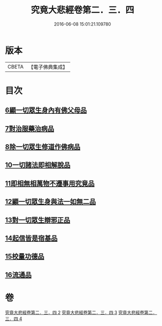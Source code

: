 #+TITLE: 究竟大悲經卷第二．三．四 
#+DATE: 2016-06-08 15:01:21.109780

* 版本
 |     CBETA|【電子佛典集成】|

* 目次
** [[file:KR6u0016_002.txt::002-1369b24][6顯一切眾生身內有佛父母品]]
** [[file:KR6u0016_002.txt::002-1370a17][7對治服藥治病品]]
** [[file:KR6u0016_002.txt::002-1371b9][8除一切眾生修道作佛病品]]
** [[file:KR6u0016_003.txt::003-1373a29][10一切諸法即相解脫品]]
** [[file:KR6u0016_003.txt::003-1374a15][11即相無相萬物不遷事用究竟品]]
** [[file:KR6u0016_003.txt::003-1375b26][12顯一切眾生身與法一如無二品]]
** [[file:KR6u0016_004.txt::004-1376c4][13對一切眾生辯邪正品]]
** [[file:KR6u0016_004.txt::004-1378a5][14起信皆是宿基品]]
** [[file:KR6u0016_004.txt::004-1379a1][15校量功德品]]
** [[file:KR6u0016_004.txt::004-1379c16][16流通品]]

* 卷
[[file:KR6u0016_002.txt][究竟大悲經卷第二．三．四 2]]
[[file:KR6u0016_003.txt][究竟大悲經卷第二．三．四 3]]
[[file:KR6u0016_004.txt][究竟大悲經卷第二．三．四 4]]

